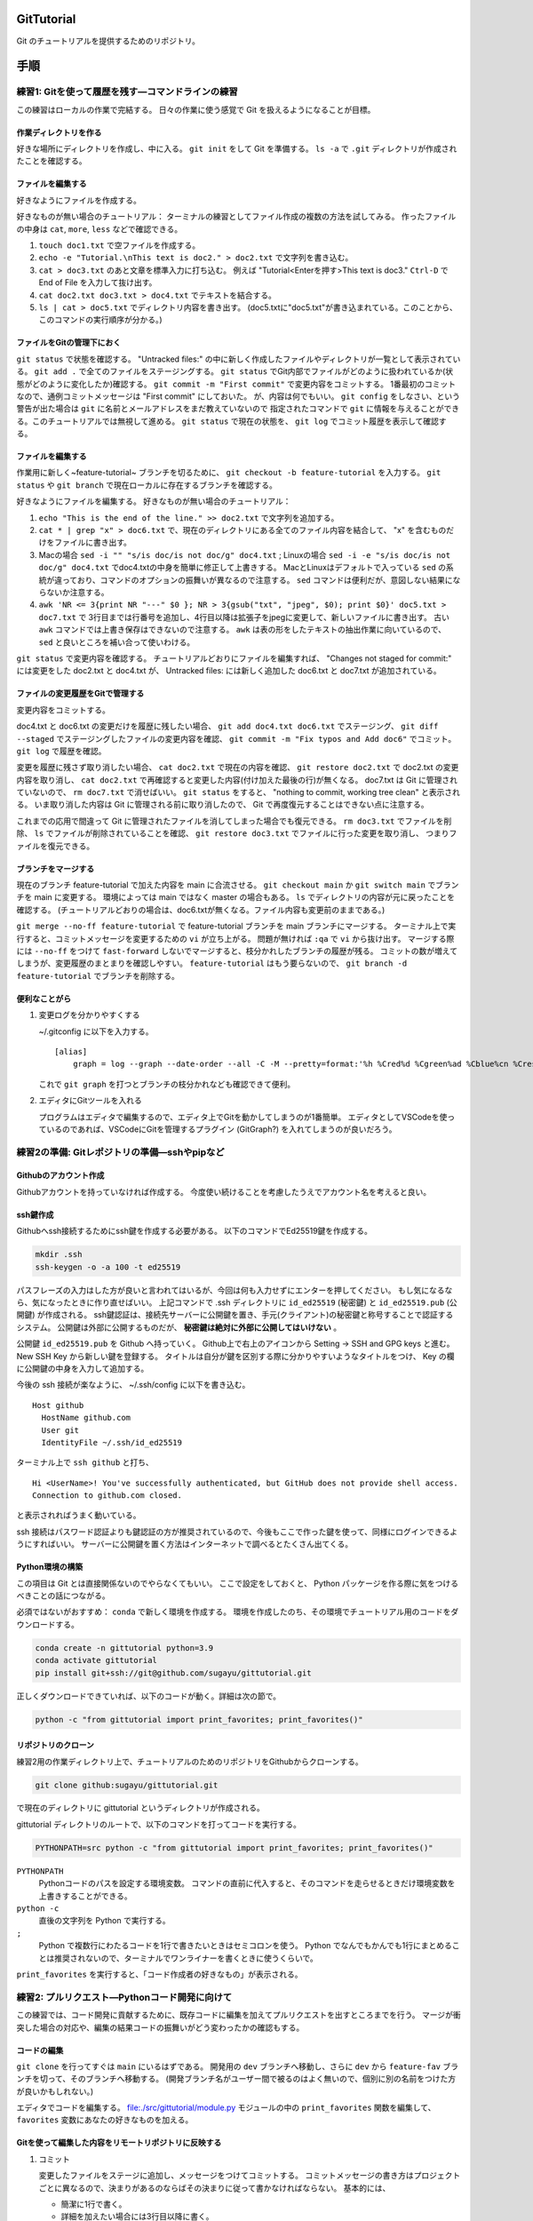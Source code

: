 GitTutorial
===========

Git のチュートリアルを提供するためのリポジトリ。

手順
====

練習1: Gitを使って履歴を残す—コマンドラインの練習
-------------------------------------------------

この練習はローカルの作業で完結する。 日々の作業に使う感覚で Git
を扱えるようになることが目標。

作業ディレクトリを作る
~~~~~~~~~~~~~~~~~~~~~~

好きな場所にディレクトリを作成し、中に入る。 ``git init`` をして Git
を準備する。 ``ls -a`` で ``.git``
ディレクトリが作成されたことを確認する。

ファイルを編集する
~~~~~~~~~~~~~~~~~~

好きなようにファイルを作成する。

好きなものが無い場合のチュートリアル：
ターミナルの練習としてファイル作成の複数の方法を試してみる。
作ったファイルの中身は ``cat``, ``more``, ``less`` などで確認できる。

#. ``touch doc1.txt`` で空ファイルを作成する。
#. ``echo -e "Tutorial.\nThis text is doc2." > doc2.txt``
   で文字列を書き込む。
#. ``cat > doc3.txt`` のあと文章を標準入力に打ち込む。 例えば
   "Tutorial<Enterを押す>This text is doc3." ``Ctrl-D`` で End of File
   を入力して抜け出す。
#. ``cat doc2.txt doc3.txt > doc4.txt`` でテキストを結合する。
#. ``ls | cat > doc5.txt`` でディレクトリ内容を書き出す。
   (doc5.txtに"doc5.txt"が書き込まれている。このことから、このコマンドの実行順序が分かる。)

ファイルをGitの管理下におく
~~~~~~~~~~~~~~~~~~~~~~~~~~~

``git status`` で状態を確認する。 "Untracked files:"
の中に新しく作成したファイルやディレクトリが一覧として表示されている。
``git add .`` で全てのファイルをステージングする。 ``git status``
でGit内部でファイルがどのように扱われているか(状態がどのように変化したか)確認する。
``git commit -m "First commit"`` で変更内容をコミットする。
1番最初のコミットなので、通例コミットメッセージは "First commit"
にしておいた。 が、内容は何でもいい。 ``git config``
をしなさい、という警告が出た場合は ``git``
に名前とメールアドレスをまだ教えていないので 指定されたコマンドで
``git``
に情報を与えることができる。このチュートリアルでは無視して進める。
``git status`` で現在の状態を、 ``git log``
でコミット履歴を表示して確認する。

.. _ファイルを編集する-1:

ファイルを編集する
~~~~~~~~~~~~~~~~~~

作業用に新しく~feature-tutorial~ ブランチを切るために、
``git checkout -b feature-tutorial`` を入力する。 ``git status`` や
``git branch`` で現在ローカルに存在するブランチを確認する。

好きなようにファイルを編集する。 好きなものが無い場合のチュートリアル：

#. ``echo "This is the end of the line." >> doc2.txt``
   で文字列を追加する。
#. ``cat * | grep "x" > doc6.txt``
   で、現在のディレクトリにある全てのファイル内容を結合して、 "x"
   を含むものだけをファイルに書き出す。
#. Macの場合 ``sed -i "" "s/is doc/is not doc/g" doc4.txt`` ;
   Linuxの場合 ``sed -i -e "s/is doc/is not doc/g" doc4.txt``
   でdoc4.txtの中身を簡単に修正して上書きする。
   MacとLinuxはデフォルトで入っている ``sed``
   の系統が違っており、コマンドのオプションの振舞いが異なるので注意する。
   ``sed`` コマンドは便利だが、意図しない結果にならないか注意する。
#. ``awk 'NR <= 3{print NR "---" $0 }; NR > 3{gsub("txt", "jpeg", $0); print $0}' doc5.txt > doc7.txt``
   で
   3行目までは行番号を追加し、4行目以降は拡張子をjpegに変更して、新しいファイルに書き出す。
   古い ``awk`` コマンドでは上書き保存はできないので注意する。 ``awk``
   は表の形をしたテキストの抽出作業に向いているので、 ``sed``
   と良いところを補い合って使いわける。

``git status`` で変更内容を確認する。
チュートリアルどおりにファイルを編集すれば、 "Changes not staged for
commit:" には変更をした doc2.txt と doc4.txt が、 Untracked files:
には新しく追加した doc6.txt と doc7.txt が追加されている。

ファイルの変更履歴をGitで管理する
~~~~~~~~~~~~~~~~~~~~~~~~~~~~~~~~~

変更内容をコミットする。

doc4.txt と doc6.txt の変更だけを履歴に残したい場合、
``git add doc4.txt doc6.txt`` でステージング、 ``git diff --staged``
でステージングしたファイルの変更内容を確認、
``git commit -m "Fix typos and Add doc6"`` でコミット。 ``git log``
で履歴を確認。

変更を履歴に残さず取り消したい場合、 ``cat doc2.txt``
で現在の内容を確認、 ``git restore doc2.txt`` で doc2.txt
の変更内容を取り消し、 ``cat doc2.txt``
で再確認すると変更した内容(付け加えた最後の行)が無くなる。 doc7.txt は
Git に管理されていないので、 ``rm doc7.txt`` で消せばいい。
``git status`` をすると、 "nothing to commit, working tree clean"
と表示される。 いま取り消した内容は Git に管理される前に取り消したので、
Git で再度復元することはできない点に注意する。

これまでの応用で間違って Git
に管理されたファイルを消してしまった場合でも復元できる。 ``rm doc3.txt``
でファイルを削除、 ``ls`` でファイルが削除されていることを確認、
``git restore doc3.txt`` でファイルに行った変更を取り消し、
つまりファイルを復元できる。

ブランチをマージする
~~~~~~~~~~~~~~~~~~~~

現在のブランチ feature-tutorial で加えた内容を main に合流させる。
``git checkout main`` か ``git switch main`` でブランチを main
に変更する。 環境によっては main ではなく master の場合もある。 ``ls``
でディレクトリの内容が元に戻ったことを確認する。
(チュートリアルどおりの場合は、doc6.txtが無くなる。ファイル内容も変更前のままである。)

``git merge --no-ff feature-tutorial`` で feature-tutorial ブランチを
main ブランチにマージする。
ターミナル上で実行すると、コミットメッセージを変更するための ``vi``
が立ち上がる。 問題が無ければ ``:qa`` で ``vi`` から抜け出す。
マージする際には ``--no-ff`` をつけて ``fast-forward``
しないでマージすると、枝分かれしたブランチの履歴が残る。
コミットの数が増えてしまうが、変更履歴のまとまりを確認しやすい。
``feature-tutorial`` はもう要らないので、
``git branch -d feature-tutorial`` でブランチを削除する。

便利なことがら
~~~~~~~~~~~~~~

#. 変更ログを分かりやすくする

   ~/.gitconfig に以下を入力する。

   ::

      [alias]
          graph = log --graph --date-order --all -C -M --pretty=format:'%h %Cred%d %Cgreen%ad %Cblue%cn %Creset%s' --date=short

   これで ``git graph`` を打つとブランチの枝分かれなども確認できて便利。

#. エディタにGitツールを入れる

   プログラムはエディタで編集するので、エディタ上でGitを動かしてしまうのが1番簡単。
   エディタとしてVSCodeを使っているのであれば、VSCodeにGitを管理するプラグイン
   (GitGraph?) を入れてしまうのが良いだろう。

練習2の準備: Gitレポジトリの準備—sshやpipなど
---------------------------------------------

Githubのアカウント作成
~~~~~~~~~~~~~~~~~~~~~~

Githubアカウントを持っていなければ作成する。
今度使い続けることを考慮したうえでアカウント名を考えると良い。

ssh鍵作成
~~~~~~~~~

Githubへssh接続するためにssh鍵を作成する必要がある。
以下のコマンドでEd25519鍵を作成する。

.. code:: bash

   mkdir .ssh
   ssh-keygen -o -a 100 -t ed25519

パスフレーズの入力はした方が良いと言われてはいるが、今回は何も入力せずにエンターを押してください。
もし気になるなら、気になったときに作り直せばいい。 上記コマンドで .ssh
ディレクトリに ``id_ed25519`` (秘密鍵) と ``id_ed25519.pub`` (公開鍵)
が作成される。
ssh鍵認証は、接続先サーバーに公開鍵を置き、手元(クライアント)の秘密鍵と称号することで認証するシステム。
公開鍵は外部に公開するものだが、
**秘密鍵は絶対に外部に公開してはいけない** 。

公開鍵 ``id_ed25519.pub`` を Github へ持っていく。
Github上で右上のアイコンから Setting → SSH and GPG keys と進む。 New SSH
Key から新しい鍵を登録する。
タイトルは自分が鍵を区別する際に分かりやすいようなタイトルをつけ、 Key
の欄に公開鍵の中身を入力して追加する。

今後の ssh 接続が楽なように、 ~/.ssh/config に以下を書き込む。

::

   Host github
     HostName github.com
     User git
     IdentityFile ~/.ssh/id_ed25519

ターミナル上で ``ssh github`` と打ち、

::

   Hi <UserName>! You've successfully authenticated, but GitHub does not provide shell access.
   Connection to github.com closed.

と表示されればうまく動いている。

ssh
接続はパスワード認証よりも鍵認証の方が推奨されているので、今後もここで作った鍵を使って、同様にログインできるようにすればいい。
サーバーに公開鍵を置く方法はインターネットで調べるとたくさん出てくる。

Python環境の構築
~~~~~~~~~~~~~~~~

この項目は Git とは直接関係ないのでやらなくてもいい。
ここで設定をしておくと、 Python
パッケージを作る際に気をつけるべきことの話につながる。

必須ではないがおすすめ： ``conda`` で新しく環境を作成する。
環境を作成したのち、その環境でチュートリアル用のコードをダウンロードする。

.. code:: bash

   conda create -n gittutorial python=3.9
   conda activate gittutorial
   pip install git+ssh://git@github.com/sugayu/gittutorial.git

正しくダウンロードできていれば、以下のコードが動く。詳細は次の節で。

.. code:: bash

   python -c "from gittutorial import print_favorites; print_favorites()"

リポジトリのクローン
~~~~~~~~~~~~~~~~~~~~

練習2用の作業ディレクトリ上で、チュートリアルのためのリポジトリをGithubからクローンする。

.. code:: bash

   git clone github:sugayu/gittutorial.git

で現在のディレクトリに gittutorial というディレクトリが作成される。

gittutorial
ディレクトリのルートで、以下のコマンドを打ってコードを実行する。

.. code:: bash

   PYTHONPATH=src python -c "from gittutorial import print_favorites; print_favorites()"

``PYTHONPATH``
   Pythonコードのパスを設定する環境変数。
   コマンドの直前に代入すると、そのコマンドを走らせるときだけ環境変数を上書きすることができる。
``python -c``
   直後の文字列を Python で実行する。
``;``
   Python で複数行にわたるコードを1行で書きたいときはセミコロンを使う。
   Python
   でなんでもかんでも1行にまとめることは推奨されないので、ターミナルでワンライナーを書くときに使うくらいで。

``print_favorites``
を実行すると、「コード作成者の好きなもの」が表示される。

練習2: プルリクエスト—Pythonコード開発に向けて
----------------------------------------------

この練習では、コード開発に貢献するために、既存コードに編集を加えてプルリクエストを出すところまでを行う。
マージが衝突した場合の対応や、編集の結果コードの振舞いがどう変わったかの確認もする。

コードの編集
~~~~~~~~~~~~

``git clone`` を行ってすぐは ``main`` にいるはずである。 開発用の
``dev`` ブランチへ移動し、さらに ``dev`` から ``feature-fav``
ブランチを切って、そのブランチへ移動する。
(開発ブランチ名がユーザー間で被るのはよく無いので、個別に別の名前をつけた方が良いかもしれない。)

エディタでコードを編集する。
`file:./src/gittutorial/module.py <./src/gittutorial/module.py>`__
モジュールの中の ``print_favorites`` 関数を編集して、 ``favorites``
変数にあなたの好きなものを加える。

Gitを使って編集した内容をリモートリポジトリに反映する
~~~~~~~~~~~~~~~~~~~~~~~~~~~~~~~~~~~~~~~~~~~~~~~~~~~~~

#. コミット

   変更したファイルをステージに追加し、メッセージをつけてコミットする。
   コミットメッセージの書き方はプロジェクトごとに異なるので、決まりがあるのならばその決まりに従って書かなければならない。
   基本的には、

   -  簡潔に1行で書く。
   -  詳細を加えたい場合には3行目以降に書く。
   -  英語の動詞から始めるのが良いとされている。
   -  `GitHubで使われている実用英語コメント集 #Python -
      Qiita <https://qiita.com/shikichee/items/a5f922a3ef3aa58a1839>`__

#. プッシュ

   コードの変更を他のメンバーに通知してプロジェクトに反映するため、
   ``git push`` でリモートにプッシュする。 リモートリポジトリに
   ``feature-fav``
   ブランチが作成されていないので、プッシュと同時に作成する。
   (勝手にリポジトリにプッシュするのは本当は良くなさそうですが、
   オープンソースソフトウェアに貢献する際に本来どうするべきか僕は知りません。)

プルリクエストを出し、コード作成者が承認する
~~~~~~~~~~~~~~~~~~~~~~~~~~~~~~~~~~~~~~~~~~~~

コードの作成者に Github web サイト上でプルリクエストを送信する。
プルリクエストは、 Git ではなく Github の機能。
複数人がチュートリアルに参加している場合には、この部分は初めは一人だけが行うと良い。

プルリクエストを受けたコード作成者(リポジトリ管理者)は、コードの中身を確認してプルリクエストを承認する。
承認されると、 ``feature-fav`` が ``dev`` にマージされ、変更内容が
``dev`` ブランチのコードに反映される。
一人の編集結果がマージされると、他の人はリベースが必要になる (後述)。

コード内容の変更を確認する
~~~~~~~~~~~~~~~~~~~~~~~~~~

チュートリアル参加者は皆、ターミナル上で ``dev`` ブランチに切り替えて、
``git pull`` でプルする。 プルするとサーバー側で更新された ``dev``
ブランチの内容がローカルと同期する。
以下のコードを打ち、出力内容の変更を確認する。

.. code:: bash

   PYTHONPATH=src python -c "from gittutorial import print_favorites; print_favorites()"

手元の feature-dev ブランチに最新の dev の内容を反映する
~~~~~~~~~~~~~~~~~~~~~~~~~~~~~~~~~~~~~~~~~~~~~~~~~~~~~~~~

上記の過程を経ると、プルリクエストを出した人以外は ``feature-dev``
を作成したあとに、 ``dev`` の内容が変更されてしまった。
このままでは変更内容同士が衝突するので、衝突を解決する必要がある。

#. マージ時に解決するため、そのままプルリクエストを出してみる。何が起こるかを確認する。
#. リベースを使って事前に解決する。

以下では 2 について述べる。

リベースをすることで、 ``feature-dev`` の分岐元を最新の ``dev``
へと変更する。 このときに生じる衝突を解決するためには、、、

プルリクエスト、承認、変更の確認を繰り返す
~~~~~~~~~~~~~~~~~~~~~~~~~~~~~~~~~~~~~~~~~~

`2.3.3 <#プルリクエストを出し、コード作成者が承認する>`__ から
`2.3.5 <#手元の feature-dev ブランチに最新の dev の内容を反映する>`__
を繰り返す。 プルリクエストを承認する人を交代できればいいが…

全員が変更を終えたら、リポジトリ管理者が ``dev`` の内容を ``main``
にマージする。

pip のふるまいを確認する
~~~~~~~~~~~~~~~~~~~~~~~~

``main`` ブランチがアップデートされたので、 ``pip``
でパッケージのアップデートを試みる。

.. code:: bash

   pip install --upgrade git+ssh://git@github.com/sugayu/gittutorial.git

アップデートを行っても最新のコードが反映されないはず。以下のPythonコード

.. code:: bash

   python -c "from gittutorial import print_favorites; print_favorites()"

を試してみても、最初のバージョンのコードが動く。

この問題は ``pip`` 側の仕様から生じている。 ``pip``
はコードの変更それ自体ではなく、バージョン番号でアップデートを管理する。
これまでの過程でバージョン番号をアップデートしていないので ``pip``
はパッケージに変更があったことを認識できなかった。 本来は ``main``
ブランチにマージする前に ``release``
を切り、そこでバージョンをアップデートするとよい。
バージョン番号をアップデートして、 ``pip``
でアップデートできることを確認する。 (ついでにタグ番号もつけるとか。)

参考資料
========

Gitコマンドの確認
-----------------

-  参考： https://qiita.com/kohga/items/dccf135b0af395f69144

-  ``git init`` :: 現在のディレクトリをGitで管理する。

-  ``git clone`` :: リモートレポジトリをローカルに複製(クローン)する。

-  ``git branch <branch>`` :: ブランチを作成。

-  ``git checkout <branch>`` or ``git switch <branch>`` ::
   ブランチへ切り替え。

-  ``git checkout -b <branch>`` :: ブランチを作成して切り替え。

-  ``git add <file>`` :: 変更したファイルをステージに追加する。
   ``git add .`` で変更した全ファイルをステージに追加する。

-  ``git commit -m "message"`` ::
   ステージに追加したファイルの変更履歴を記録(コミット)する。
   コミットメッセージは必ず書く。

-  ``git merge <branch>`` ::

``git fetch``
   リモートレポジトリの変更内容を取得。

``git pull``
